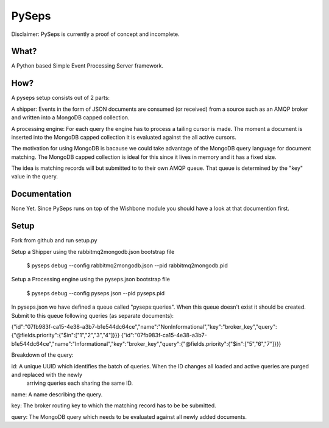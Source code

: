 PySeps
========

Disclaimer: PySeps is currently a proof of concept and incomplete.

What?
-----
A Python based Simple Event Processing Server framework.

How?
----
A pyseps setup consists out of 2 parts:

A shipper:
Events in the form of JSON documents are consumed (or received) from a source such as an AMQP broker and written into 
a MongoDB capped collection.

A processing engine:
For each query the engine has to process a tailing cursor is made.  The moment a document is inserted into the
MongoDB capped collection it is evaluated against the all active cursors.


The motivation for using MongoDB is bacause we could take advantage of the MongoDB query language for document matching.
The MongoDB capped collection is ideal for this since it lives in memory and it has a fixed size.

The idea is matching records will but submitted to to their own AMQP queue.  That queue is determined by the "key" value in the 
query.


Documentation
-------------
None Yet.  Since PySeps runs on top of the Wishbone module you should have a look at that documention first.

Setup
-----
Fork from github and run setup.py

Setup a Shipper using the rabbitmq2mongodb.json bootstrap file

    $ pyseps debug --config rabbitmq2mongodb.json --pid rabbitmq2mongodb.pid

Setup a Processing engine using the  pyseps.json bootstrap file
    
    $ pyseps debug --config pyseps.json --pid pyseps.pid


In pyseps.json we have defined a queue called "pyseps:queries".  When this queue doesn't exist it should be created.
Submit to this queue following queries (as separate documents):

{"id":"07fb983f-ca15-4e38-a3b7-b1e544dc64ce","name":"NonInformational","key":"broker_key","query":{"@fields.priority":{"$in":["1","2","3","4"]}}}
{"id":"07fb983f-ca15-4e38-a3b7-b1e544dc64ce","name":"Informational","key":"broker_key","query":{"@fields.priority":{"$in":["5","6","7"]}}}


Breakdown of the query:

id: A unique UUID which identifies the batch of queries.  When the ID changes all loaded and active queries are purged and replaced with the newly
    arriving queries each sharing the same ID.

name:   A name describing the query.

key:    The broker routing key to which the matching record has to be be submitted.

query:  The MongoDB query which needs to be evaluated against all newly added documents.
